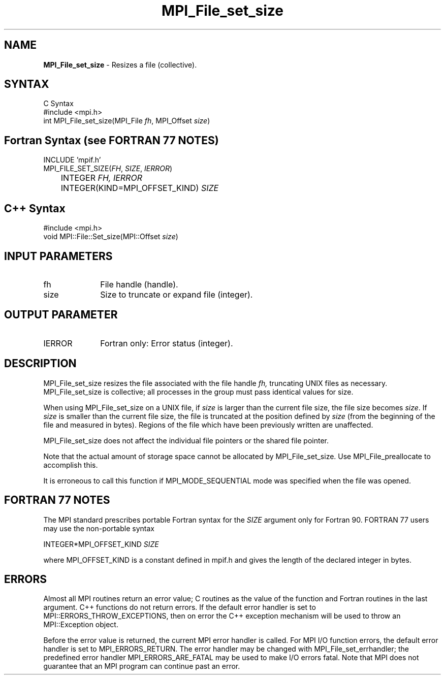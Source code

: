 .\" -*- nroff -*-
.\" Copyright 2010 Cisco Systems, Inc.  All rights reserved.
.\" Copyright 2006-2008 Sun Microsystems, Inc.
.\" Copyright (c) 1996 Thinking Machines Corporation
.\" $COPYRIGHT$
.TH MPI_File_set_size 3 "Nov 05, 2014" "1.8.4rc1" "Open MPI"
.SH NAME
\fBMPI_File_set_size\fP \- Resizes a file (collective).

.SH SYNTAX
.ft R
.nf
C Syntax
    #include <mpi.h>
    int MPI_File_set_size(MPI_File \fIfh\fP, MPI_Offset \fIsize\fP)

.fi
.SH Fortran Syntax (see FORTRAN 77 NOTES)
.nf
    INCLUDE 'mpif.h'
    MPI_FILE_SET_SIZE(\fIFH\fP,\fI SIZE\fP, \fI IERROR\fP)
        	 INTEGER \fIFH, IERROR\fP 
        	 INTEGER(KIND=MPI_OFFSET_KIND) \fISIZE\fP 

.fi
.SH C++ Syntax
.nf
#include <mpi.h>
void MPI::File::Set_size(MPI::Offset \fIsize\fP)

.fi
.SH INPUT PARAMETERS
.ft R
.TP 1i
fh    
File handle (handle).
.TP 1i
size
Size to truncate or expand file (integer).

.SH OUTPUT PARAMETER
.ft R
.TP 1i
IERROR
Fortran only: Error status (integer). 

.SH DESCRIPTION
.ft R
MPI_File_set_size resizes the file associated with the file handle
.I fh,
truncating UNIX files as necessary. MPI_File_set_size is collective; all
processes in the group must pass identical values for size.
.sp
When using MPI_File_set_size on a UNIX file, if \fIsize\fP is larger than the current file size, the file size becomes \fIsize\fP. If \fIsize\fP is smaller than the current file size, the file is truncated at the position defined by \fIsize\fP (from the beginning of the file and measured in bytes). Regions of the file which have been previously written are unaffected. 
.sp
MPI_File_set_size does not affect the individual file pointers or the
shared file pointer.
.sp
Note that the actual amount of storage space cannot be allocated by MPI_File_set_size. Use MPI_File_preallocate to accomplish this. 
.sp
It is erroneous to call this function if MPI_MODE_SEQUENTIAL mode was specified when the file was opened. 

.SH FORTRAN 77 NOTES
.ft R
The MPI standard prescribes portable Fortran syntax for
the \fISIZE\fP argument only for Fortran 90.  FORTRAN 77
users may use the non-portable syntax
.sp
.nf
     INTEGER*MPI_OFFSET_KIND \fISIZE\fP
.fi
.sp
where MPI_OFFSET_KIND is a constant defined in mpif.h
and gives the length of the declared integer in bytes.

.SH ERRORS
Almost all MPI routines return an error value; C routines as the value of the function and Fortran routines in the last argument. C++ functions do not return errors. If the default error handler is set to MPI::ERRORS_THROW_EXCEPTIONS, then on error the C++ exception mechanism will be used to throw an MPI::Exception object.
.sp
Before the error value is returned, the current MPI error handler is
called. For MPI I/O function errors, the default error handler is set to MPI_ERRORS_RETURN. The error handler may be changed with MPI_File_set_errhandler; the predefined error handler MPI_ERRORS_ARE_FATAL may be used to make I/O errors fatal. Note that MPI does not guarantee that an MPI program can continue past an error.  


